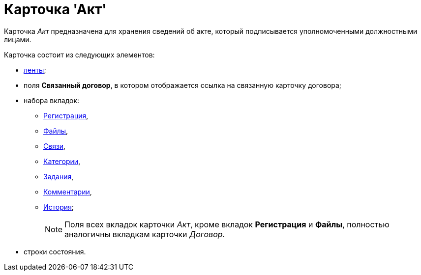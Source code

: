 = Карточка 'Акт'

Карточка _Акт_ предназначена для хранения сведений об акте, который подписывается уполномоченными должностными лицами.

Карточка состоит из следующих элементов:

* xref:Card_Act_Ribbon.adoc[ленты];
* поля *Связанный договор*, в котором отображается ссылка на связанную карточку договора;
* набора вкладок:
** xref:Card_Act_Tab_General.adoc[Регистрация],
** xref:Card_Tab_Attached_Files.adoc[Файлы],
** xref:Card_Tab_Connection.adoc[Связи],
** xref:Card_Tab_Category.adoc[Категории],
** xref:Card_Tab_PerformerTask.adoc[Задания],
** xref:Card_Tab_Comments.adoc[Комментарии],
** xref:Card_Tab_History.adoc[История];
+
[NOTE]
====
Поля всех вкладок карточки _Акт_, кроме вкладок *Регистрация* и *Файлы*, полностью аналогичны вкладкам карточки _Договор_.
====
* строки состояния.

